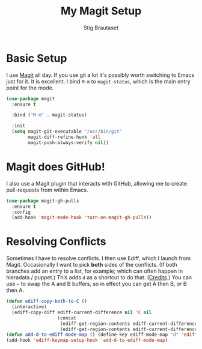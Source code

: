#+TITLE: My Magit Setup
#+AUTHOR: Stig Brautaset
#+OPTIONS: f:t h:4
#+PROPERTY: header-args:sh         :tangle yes
#+PROPERTY: header-args            :results silent
#+STARTUP: content

* Basic Setup

  I use [[http://magit.vc][Magit]] all day. If you use git a lot it's possibly worth switching to
  Emacs just for it. It is excellent. I bind =M-m= to =magit-status=, which is
  the main entry point for the mode.

  #+BEGIN_SRC emacs-lisp
    (use-package magit
      :ensure t

      :bind ("M-m" . magit-status)

      :init
      (setq magit-git-executable "/usr/bin/git"
            magit-diff-refine-hunk 'all
            magit-push-always-verify nil))
  #+END_SRC

* Magit does GitHub!

  I also use a Magit plugin that interacts with GitHub, allowing me to create
  pull-requests from within Emacs.

  #+BEGIN_SRC emacs-lisp
    (use-package magit-gh-pulls
      :ensure t
      :config
      (add-hook 'magit-mode-hook 'turn-on-magit-gh-pulls))
  #+END_SRC

* Resolving Conflicts

  Sometimes I have to resolve conflicts. I then use Ediff, which I launch from
  Magit. Occasionally I want to pick *both* sides of the conflicts. (If both
  branches add an entry to a list, for example; which can often happen in
  hieradata / puppet.) This adds =d= as a shortcut to do that. ([[http://stackoverflow.com/a/29757750/5950][Credits]].) You
  can use =~= to swap the A and B buffers, so in effect you can get A then B,
  /or/ B then A.

  #+BEGIN_SRC emacs-lisp
    (defun ediff-copy-both-to-C ()
      (interactive)
      (ediff-copy-diff ediff-current-difference nil 'C nil
                       (concat
                        (ediff-get-region-contents ediff-current-difference 'A ediff-control-buffer)
                        (ediff-get-region-contents ediff-current-difference 'B ediff-control-buffer))))
    (defun add-d-to-ediff-mode-map () (define-key ediff-mode-map "d" 'ediff-copy-both-to-C))
    (add-hook 'ediff-keymap-setup-hook 'add-d-to-ediff-mode-map)
  #+END_SRC
  
